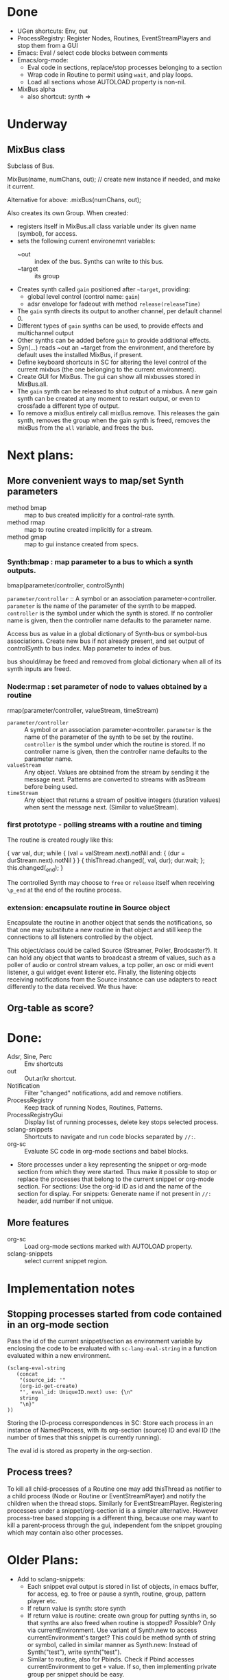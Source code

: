 * Done
- UGen shortcuts: Env, out
- ProcessRegistry:  Register Nodes, Routines, EventStreamPlayers and stop them from a GUI
- Emacs: Eval / select code blocks between comments
- Emacs/org-mode:
  - Eval code in sections, replace/stop processes belonging to a section
  - Wrap code in Routine to permit using =wait=, and play loops.
  - Load all sections whose AUTOLOAD property is non-nil.
- MixBus alpha
  - also shortcut: synth => \mixBusName

* Underway
** MixBus class

Subclass of Bus.

MixBus(name, numChans, out); // create new instance if needed, and make it current.

Alternative for above:
\name.mixBus(numChans, out);

Also creates its own Group.
When created:

- registers itself in MixBus.all class variable under its given name (symbol), for access.
- sets the following current environemnt variables:
  - ~out :: index of the bus. Synths can write to this bus.
  - ~target :: its group
- Creates synth called =gain= positioned after =~target=, providing:
  - global level control (control name: =gain=)
  - adsr envelope for fadeout with method =release(releaseTime)=
- The =gain= synth directs its output to another channel, per default channel 0.
- Different types of =gain= synths can be used, to provide effects and multichannel output
- Other synths can be added before =gain= to provide additional effects.
- Syn(...) reads ~out an ~target from the environment, and therefore by default uses the installed MixBus, if present.
- Define keyboard shortcuts in SC for altering the level control of the current mixbus (the one belonging to the current environment).
- Create GUI for MixBus.  The gui can show all mixbusses stored in MixBus.all.
- The =gain= synth can be released to shut output of a mixbus.  A new gain synth can be created at any moment to restart output, or even to crossfade a different type of output.
- To remove a mixBus entirely call mixBus.remove.  This releases the gain synth, removes the group when the gain synth is freed, removes the mixBus from the =all= variable, and frees the bus.

* Next plans:

** More convenient ways to map/set Synth parameters

- method bmap :: map to bus created implicitly for a control-rate synth.
- method rmap :: map to routine created implicitly for a stream.
- method gmap :: map to gui instance created from specs.

*** Synth:bmap : map parameter to a bus to which a synth outputs.

bmap(parameter/controller, controlSynth)

=parameter/controller= :: A symbol or an association parameter->controller. =parameter= is the name of the parameter of the synth to be mapped. =controller= is the symbol under which the synth is stored. If no controller name is given, then the controller name defaults to the parameter name.

Access bus as value in a global dictionary of Synth-bus or symbol-bus associations.
Create new bus if not already present, and set output of controlSynth to bus index.
Map parameter to index of bus.

bus should/may be freed and removed from global dictionary when all of its synth inputs are freed.

*** Node:rmap : set parameter of node to values obtained by a routine

rmap(parameter/controller, valueStream, timeStream)

- =parameter/controller= :: A symbol or an association parameter->controller. =parameter= is the name of the parameter of the synth to be set by the routine. =controller= is the symbol under which the routine is stored. If no controller name is given, then the controller name defaults to the parameter name.
- =valueStream= :: Any object.  Values are obtained from the stream by sending it the message next.  Patterns are converted to streams with asStream before being used.
- =timeStream= :: Any object that returns a stream of positive integers (duration values) when sent the message next. (Similar to valueStream).

*** first prototype - polling streams with a routine and timing
The routine is created rougly like this:

{
	var val, dur;
	while { (val = valStream.next).notNil and: { (dur = durStream.next).notNil } }
	{
		thisThread.changed(\value, val, dur);
		dur.wait;
	};
	this.changed(\p_end);
}

The controlled Synth may choose to =free= or =release= itself when receiving =\p_end= at the end of the routine process.

*** extension: encapsulate routine in Source object

Encapsulate the routine in another object that sends the notifications, so that one may substitute a new routine in that object and still keep the connections to all listeners controlled by the object.

This object/class could be called Source (Streamer, Poller, Brodcaster?).  It can hold any object that wants to broadcast a stream of values, such as a poller of audio or control stream values, a tcp poller, an osc or midi event listener, a gui widget event listerer etc.  Finally, the listening objects receiving notifications from the Source instance can use adapters to react differently to the data received.  We thus have:

** Org-table as score?

* Done:

- Adsr, Sine, Perc :: Env shortcuts
- out :: Out.ar/kr shortcut.
- Notification :: Filter "changed" notifications, add and remove notifiers.
- ProcessRegistry :: Keep track of running Nodes, Routines, Patterns.
- ProcessRegistryGui :: Display list of running processes, delete key stops selected process.
- sclang-snippets :: Shortcuts to navigate and run code blocks separated by =//:=.
- org-sc :: Evaluate SC code in org-mode sections and babel blocks.
- Store processes under a key representing the snippet or org-mode section from which they were started.  Thus make it possible to stop or replace the processes that belong to the current snippet or org-mode section.  For sections: Use the org-id ID as id and the name of the section for display.  For snippets: Generate name if not present in =//:= header, add number if not unique.

** More features
- org-sc :: Load org-mode sections marked with AUTOLOAD property.
- sclang-snippets :: select current snippet region.
* Implementation notes

** Stopping processes started from code contained in an org-mode section

Pass the id of the current snippet/section as environment variable by enclosing the code to be evaluated with =sc-lang-eval-string= in a function evaluated within a new environment.

#+BEGIN_SRC elisp
  (sclang-eval-string
     (concat
      "(source_id: '"
      (org-id-get-create)
      "', eval_id: UniqueID.next) use: {\n"
      string
      "\n}"
  ))
#+END_SRC

Storing the ID-process correspondences in SC: Store each process in an instance of NamedProcess, with its org-section (source) ID and eval ID (the number of times that this snippet is currently running).

The eval id is stored as property in the org-section.

** Process trees?

To kill all child-processes of a Routine one may add thisThread as notifier to a child process (Node or Routine or EventStreamPlayer) and notify the children when the thread stops.  Similarly for EventStreamPlayer.  Registering processes under a snippet/org-section id is a simpler alternative. However process-tree based stopping is a different thing, because one may want to kill a parent-process through the gui, independent fom the snippet grouping which may contain also other processes.

* Older Plans:

- Add to sclang-snippets:
  - Each snippet eval output is stored in list of objects, in emacs buffer,
    for access, eg. to free or pause a synth, routine, group, pattern player etc.
  - If return value is synth: store synth
  - If return value is routine: create own group for putting synths in,
    so that synths are also freed when routine is stopped?
    Possible?  Only via currentEnvironment.  Use variant of Synth.new
    to access currentEnvironment's target?
    This could be method synth of string or symbol, called in similar manner as Synth.new:
    Instead of Synth("test"), write synth("test").
  - Similar to routine, also for Pbinds.
    Check if Pbind accesses currentEnvironment to get \target value.
    If so, then implementing private group per snippet should be easy.


IZ Tue, 25 Feb 2014 16:20:26ff
